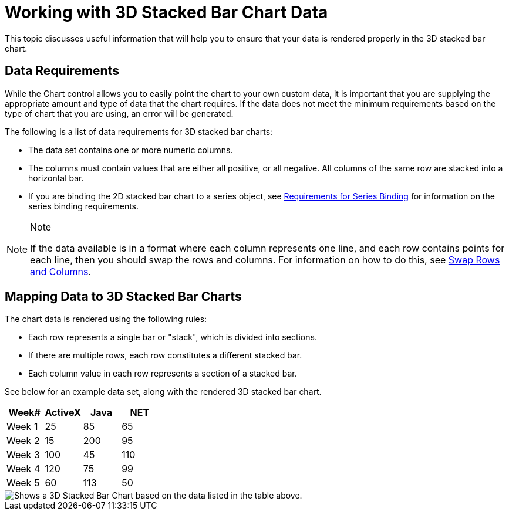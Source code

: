 ﻿////

|metadata|
{
    "name": "chart-working-with-3d-stacked-bar-chart-data",
    "controlName": ["{WawChartName}"],
    "tags": [],
    "guid": "{2C7EF564-DF91-4D5A-8A4D-31C1F5EA6BF6}",  
    "buildFlags": [],
    "createdOn": "2006-02-03T00:00:00Z"
}
|metadata|
////

= Working with 3D Stacked Bar Chart Data

This topic discusses useful information that will help you to ensure that your data is rendered properly in the 3D stacked bar chart.

== Data Requirements

While the Chart control allows you to easily point the chart to your own custom data, it is important that you are supplying the appropriate amount and type of data that the chart requires. If the data does not meet the minimum requirements based on the type of chart that you are using, an error will be generated.

The following is a list of data requirements for 3D stacked bar charts:

* The data set contains one or more numeric columns.
* The columns must contain values that are either all positive, or all negative. All columns of the same row are stacked into a horizontal bar.
* If you are binding the 2D stacked bar chart to a series object, see link:chart-requirements-for-series-binding.html[Requirements for Series Binding] for information on the series binding requirements.

.Note
[NOTE]
====
If the data available is in a format where each column represents one line, and each row contains points for each line, then you should swap the rows and columns. For information on how to do this, see link:chart-swap-rows-and-columns.html[Swap Rows and Columns].
====

== Mapping Data to 3D Stacked Bar Charts

The chart data is rendered using the following rules:

* Each row represents a single bar or "stack", which is divided into sections.
* If there are multiple rows, each row constitutes a different stacked bar.
* Each column value in each row represents a section of a stacked bar.

See below for an example data set, along with the rendered 3D stacked bar chart.

[options="header", cols="a,a,a,a"]
|====
|Week#|ActiveX|Java|NET

|Week 1
|25
|85
|65

|Week 2
|15
|200
|95

|Week 3
|100
|45
|110

|Week 4
|120
|75
|99

|Week 5
|60
|113
|50

|====

image::images/Chart_Stack_Bar_Chart_03.png[Shows a 3D Stacked Bar Chart based on the data listed in the table above.]